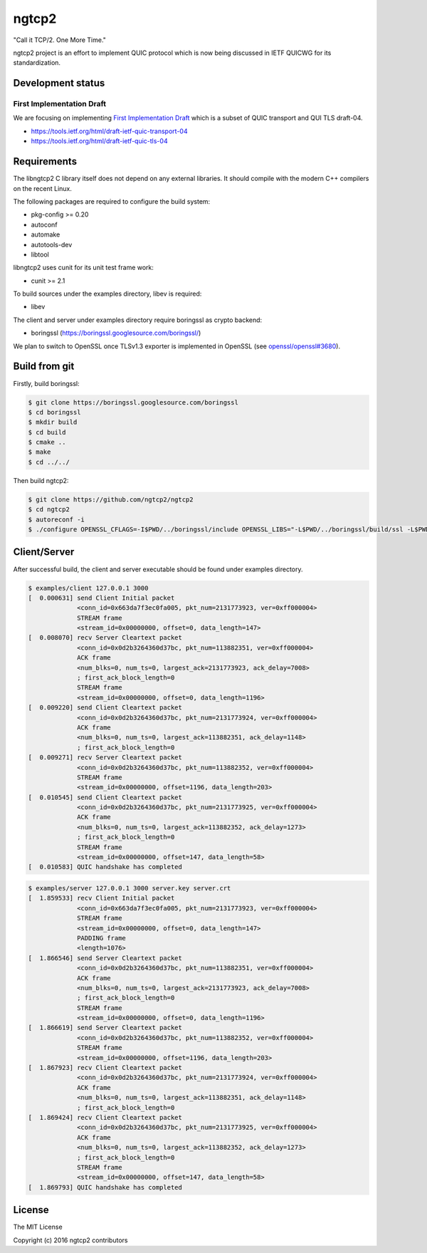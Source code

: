 ngtcp2
======

"Call it TCP/2.  One More Time."

ngtcp2 project is an effort to implement QUIC protocol which is now
being discussed in IETF QUICWG for its standardization.

Development status
------------------

First Implementation Draft
~~~~~~~~~~~~~~~~~~~~~~~~~~

We are focusing on implementing `First Implementation Draft
<https://github.com/quicwg/base-drafts/wiki/First-Implementation-Draft>`_
which is a subset of QUIC transport and QUI TLS draft-04.

* https://tools.ietf.org/html/draft-ietf-quic-transport-04
* https://tools.ietf.org/html/draft-ietf-quic-tls-04

Requirements
------------

The libngtcp2 C library itself does not depend on any external
libraries.  It should compile with the modern C++ compilers on the
recent Linux.

The following packages are required to configure the build system:

* pkg-config >= 0.20
* autoconf
* automake
* autotools-dev
* libtool

libngtcp2 uses cunit for its unit test frame work:

* cunit >= 2.1

To build sources under the examples directory, libev is required:

* libev

The client and server under examples directory require boringssl as
crypto backend:

* boringssl (https://boringssl.googlesource.com/boringssl/)

We plan to switch to OpenSSL once TLSv1.3 exporter is implemented in
OpenSSL (see `openssl/openssl#3680
<https://github.com/openssl/openssl/issues/3680>`_).

Build from git
--------------

Firstly, build boringssl:

.. code-block:: text

   $ git clone https://boringssl.googlesource.com/boringssl
   $ cd boringssl
   $ mkdir build
   $ cd build
   $ cmake ..
   $ make
   $ cd ../../

Then build ngtcp2:

.. code-block:: text

   $ git clone https://github.com/ngtcp2/ngtcp2
   $ cd ngtcp2
   $ autoreconf -i
   $ ./configure OPENSSL_CFLAGS=-I$PWD/../boringssl/include OPENSSL_LIBS="-L$PWD/../boringssl/build/ssl -L$PWD/../boringssl/build/crypto -lssl -lcrypto -pthread"

Client/Server
-------------

After successful build, the client and server executable should be
found under examples directory.

.. code-block:: text

    $ examples/client 127.0.0.1 3000
    [  0.000631] send Client Initial packet
                 <conn_id=0x663da7f3ec0fa005, pkt_num=2131773923, ver=0xff000004>
                 STREAM frame
                 <stream_id=0x00000000, offset=0, data_length=147>
    [  0.008070] recv Server Cleartext packet
                 <conn_id=0x0d2b3264360d37bc, pkt_num=113882351, ver=0xff000004>
                 ACK frame
                 <num_blks=0, num_ts=0, largest_ack=2131773923, ack_delay=7008>
                 ; first_ack_block_length=0
                 STREAM frame
                 <stream_id=0x00000000, offset=0, data_length=1196>
    [  0.009220] send Client Cleartext packet
                 <conn_id=0x0d2b3264360d37bc, pkt_num=2131773924, ver=0xff000004>
                 ACK frame
                 <num_blks=0, num_ts=0, largest_ack=113882351, ack_delay=1148>
                 ; first_ack_block_length=0
    [  0.009271] recv Server Cleartext packet
                 <conn_id=0x0d2b3264360d37bc, pkt_num=113882352, ver=0xff000004>
                 STREAM frame
                 <stream_id=0x00000000, offset=1196, data_length=203>
    [  0.010545] send Client Cleartext packet
                 <conn_id=0x0d2b3264360d37bc, pkt_num=2131773925, ver=0xff000004>
                 ACK frame
                 <num_blks=0, num_ts=0, largest_ack=113882352, ack_delay=1273>
                 ; first_ack_block_length=0
                 STREAM frame
                 <stream_id=0x00000000, offset=147, data_length=58>
    [  0.010583] QUIC handshake has completed


.. code-block:: text

    $ examples/server 127.0.0.1 3000 server.key server.crt
    [  1.859533] recv Client Initial packet
                 <conn_id=0x663da7f3ec0fa005, pkt_num=2131773923, ver=0xff000004>
                 STREAM frame
                 <stream_id=0x00000000, offset=0, data_length=147>
                 PADDING frame
                 <length=1076>
    [  1.866546] send Server Cleartext packet
                 <conn_id=0x0d2b3264360d37bc, pkt_num=113882351, ver=0xff000004>
                 ACK frame
                 <num_blks=0, num_ts=0, largest_ack=2131773923, ack_delay=7008>
                 ; first_ack_block_length=0
                 STREAM frame
                 <stream_id=0x00000000, offset=0, data_length=1196>
    [  1.866619] send Server Cleartext packet
                 <conn_id=0x0d2b3264360d37bc, pkt_num=113882352, ver=0xff000004>
                 STREAM frame
                 <stream_id=0x00000000, offset=1196, data_length=203>
    [  1.867923] recv Client Cleartext packet
                 <conn_id=0x0d2b3264360d37bc, pkt_num=2131773924, ver=0xff000004>
                 ACK frame
                 <num_blks=0, num_ts=0, largest_ack=113882351, ack_delay=1148>
                 ; first_ack_block_length=0
    [  1.869424] recv Client Cleartext packet
                 <conn_id=0x0d2b3264360d37bc, pkt_num=2131773925, ver=0xff000004>
                 ACK frame
                 <num_blks=0, num_ts=0, largest_ack=113882352, ack_delay=1273>
                 ; first_ack_block_length=0
                 STREAM frame
                 <stream_id=0x00000000, offset=147, data_length=58>
    [  1.869793] QUIC handshake has completed

License
-------

The MIT License

Copyright (c) 2016 ngtcp2 contributors
